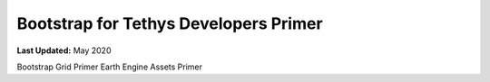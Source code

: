 **************************************
Bootstrap for Tethys Developers Primer
**************************************

**Last Updated:** May 2020


Bootstrap Grid Primer
Earth Engine Assets Primer